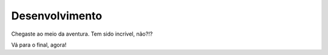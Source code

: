 Desenvolvimento
===============

Chegaste ao meio da aventura. Tem sido incrível, não?!?

Vá para o final, agora!

.. index:: nullam, facilisis
